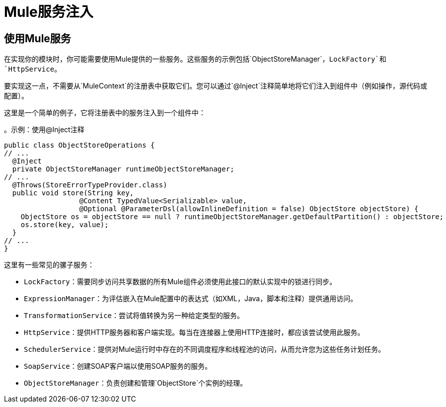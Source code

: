 =  Mule服务注入

:keywords: mule, sdk, dependency, inject, registry, service

== 使用Mule服务

在实现你的模块时，你可能需要使用Mule提供的一些服务。这些服务的示例包括`ObjectStoreManager`，`LockFactory`和`HttpService`。

要实现这一点，不需要从`MuleContext`的注册表中获取它们。您可以通过`@Inject`注释简单地将它们注入到组件中（例如操作，源代码或配置）。

这里是一个简单的例子，它将注册表中的服务注入到一个组件中：

。示例：使用@Inject注释
[source, java, linenums]
----
public class ObjectStoreOperations {
// ...
  @Inject
  private ObjectStoreManager runtimeObjectStoreManager;
// ...
  @Throws(StoreErrorTypeProvider.class)
  public void store(String key,
                  @Content TypedValue<Serializable> value,
                  @Optional @ParameterDsl(allowInlineDefinition = false) ObjectStore objectStore) {
    ObjectStore os = objectStore == null ? runtimeObjectStoreManager.getDefaultPartition() : objectStore;
    os.store(key, value);
  }
// ...
}
----

这里有一些常见的骡子服务：

*  `LockFactory`：需要同步访问共享数据的所有Mule组件必须使用此接口的默认实现中的锁进行同步。

*  `ExpressionManager`：为评估嵌入在Mule配置中的表达式（如XML，Java，脚本和注释）提供通用访问。

*  `TransformationService`：尝试将值转换为另一种给定类型的服务。

*  `HttpService`：提供HTTP服务器和客户端实现。每当在连接器上使用HTTP连接时，都应该尝试使用此服务。

*  `SchedulerService`：提供对Mule运行时中存在的不同调度程序和线程池的访问，从而允许您为这些任务计划任务。

*  `SoapService`：创建SOAP客户端以使用SOAP服务的服务。

*  `ObjectStoreManager`：负责创建和管理`ObjectStore`个实例的经理。
